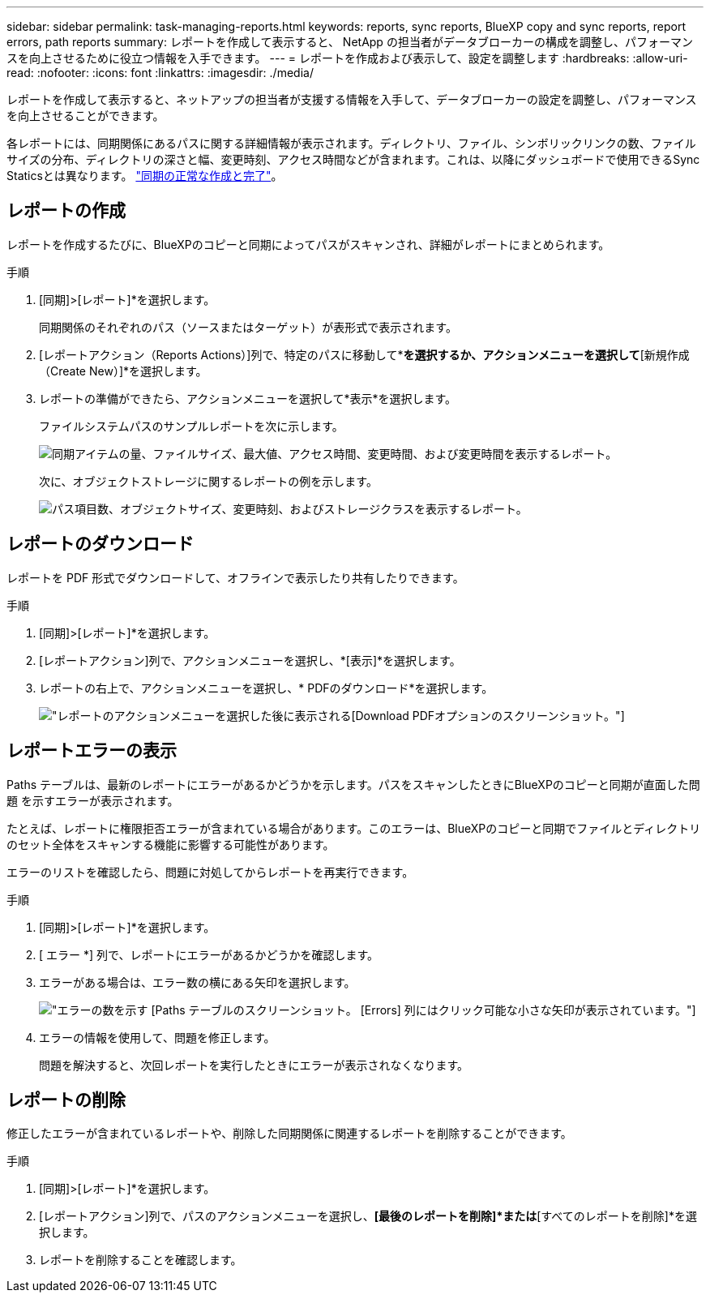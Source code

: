 ---
sidebar: sidebar 
permalink: task-managing-reports.html 
keywords: reports, sync reports, BlueXP copy and sync reports, report errors, path reports 
summary: レポートを作成して表示すると、 NetApp の担当者がデータブローカーの構成を調整し、パフォーマンスを向上させるために役立つ情報を入手できます。 
---
= レポートを作成および表示して、設定を調整します
:hardbreaks:
:allow-uri-read: 
:nofooter: 
:icons: font
:linkattrs: 
:imagesdir: ./media/


[role="lead"]
レポートを作成して表示すると、ネットアップの担当者が支援する情報を入手して、データブローカーの設定を調整し、パフォーマンスを向上させることができます。

各レポートには、同期関係にあるパスに関する詳細情報が表示されます。ディレクトリ、ファイル、シンボリックリンクの数、ファイルサイズの分布、ディレクトリの深さと幅、変更時刻、アクセス時間などが含まれます。これは、以降にダッシュボードで使用できるSync Staticsとは異なります。 https://docs.netapp.com/us-en/bluexp-copy-sync/task-creating-relationships.html["同期の正常な作成と完了"]。



== レポートの作成

レポートを作成するたびに、BlueXPのコピーと同期によってパスがスキャンされ、詳細がレポートにまとめられます。

.手順
. [同期]>[レポート]*を選択します。
+
同期関係のそれぞれのパス（ソースまたはターゲット）が表形式で表示されます。

. [レポートアクション（Reports Actions）]列で、特定のパスに移動して*[作成（Create）]*を選択するか、アクションメニューを選択して*[新規作成（Create New）]*を選択します。
. レポートの準備ができたら、アクションメニューを選択して*表示*を選択します。
+
ファイルシステムパスのサンプルレポートを次に示します。

+
image:screenshot_sync_report.gif["同期アイテムの量、ファイルサイズ、最大値、アクセス時間、変更時間、および変更時間を表示するレポート。"]

+
次に、オブジェクトストレージに関するレポートの例を示します。

+
image:screenshot_sync_report_object.gif["パス項目数、オブジェクトサイズ、変更時刻、およびストレージクラスを表示するレポート。"]





== レポートのダウンロード

レポートを PDF 形式でダウンロードして、オフラインで表示したり共有したりできます。

.手順
. [同期]>[レポート]*を選択します。
. [レポートアクション]列で、アクションメニューを選択し、*[表示]*を選択します。
. レポートの右上で、アクションメニューを選択し、* PDFのダウンロード*を選択します。
+
image:screenshot-sync-download-report.png["レポートのアクションメニューを選択した後に表示される[Download PDF]オプションのスクリーンショット。"]





== レポートエラーの表示

Paths テーブルは、最新のレポートにエラーがあるかどうかを示します。パスをスキャンしたときにBlueXPのコピーと同期が直面した問題 を示すエラーが表示されます。

たとえば、レポートに権限拒否エラーが含まれている場合があります。このエラーは、BlueXPのコピーと同期でファイルとディレクトリのセット全体をスキャンする機能に影響する可能性があります。

エラーのリストを確認したら、問題に対処してからレポートを再実行できます。

.手順
. [同期]>[レポート]*を選択します。
. [ エラー *] 列で、レポートにエラーがあるかどうかを確認します。
. エラーがある場合は、エラー数の横にある矢印を選択します。
+
image:screenshot_sync_report_errors.gif["エラーの数を示す [Paths] テーブルのスクリーンショット。 [Errors] 列にはクリック可能な小さな矢印が表示されています。"]

. エラーの情報を使用して、問題を修正します。
+
問題を解決すると、次回レポートを実行したときにエラーが表示されなくなります。





== レポートの削除

修正したエラーが含まれているレポートや、削除した同期関係に関連するレポートを削除することができます。

.手順
. [同期]>[レポート]*を選択します。
. [レポートアクション]列で、パスのアクションメニューを選択し、*[最後のレポートを削除]*または*[すべてのレポートを削除]*を選択します。
. レポートを削除することを確認します。

